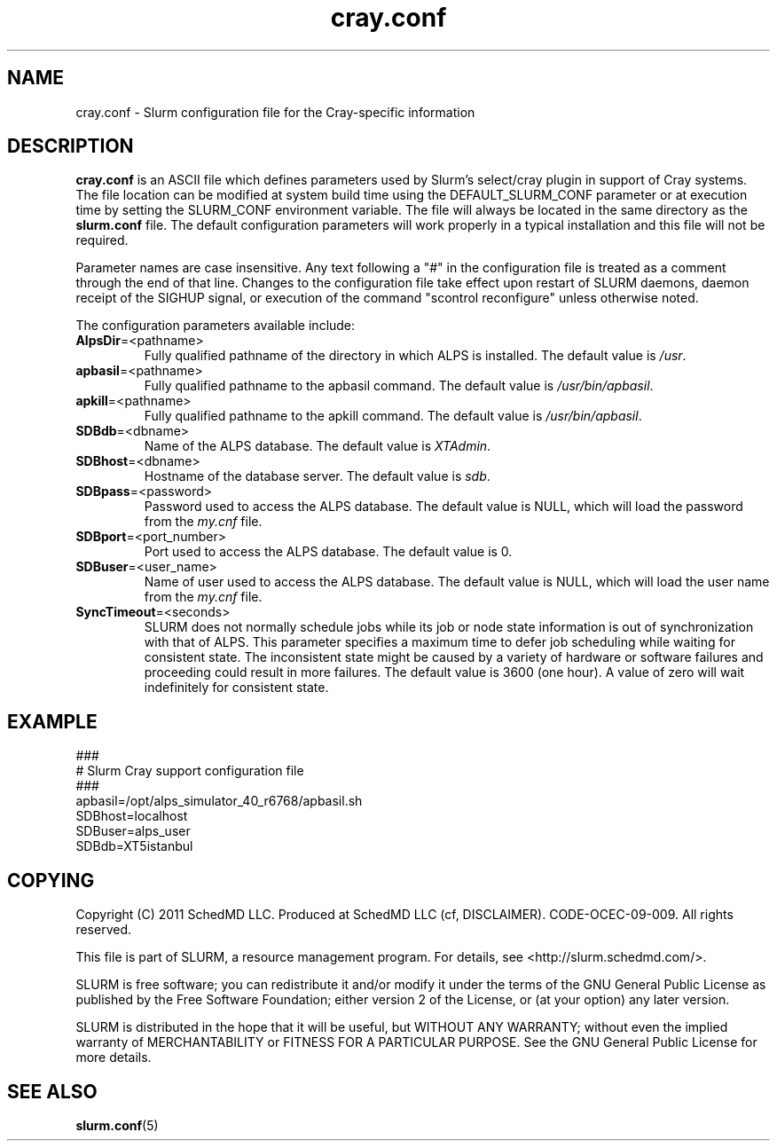 .TH "cray.conf" "5" "August 2011" "cray.conf 2.3" "Slurm configuration file"

.SH "NAME"
cray.conf \- Slurm configuration file for the Cray\-specific information

.SH "DESCRIPTION"
\fBcray.conf\fP is an ASCII file which defines parameters used by 
Slurm's select/cray plugin in support of Cray systems.
The file location can be modified at system build time using the
DEFAULT_SLURM_CONF parameter or at execution time by setting the SLURM_CONF
environment variable. The file will always be located in the
same directory as the \fBslurm.conf\fP file.
The default configuration parameters will work properly in a typical
installation and this file will not be required.
.LP
Parameter names are case insensitive.
Any text following a "#" in the configuration file is treated
as a comment through the end of that line.
Changes to the configuration file take effect upon restart of
SLURM daemons, daemon receipt of the SIGHUP signal, or execution
of the command "scontrol reconfigure" unless otherwise noted.
.LP
The configuration parameters available include:

.TP
\fBAlpsDir\fR=<pathname>
Fully qualified pathname of the directory in which ALPS is installed.
The default value is \fI/usr\fR.

.TP
\fBapbasil\fR=<pathname>
Fully qualified pathname to the apbasil command.
The default value is \fI/usr/bin/apbasil\fR.

.TP
\fBapkill\fR=<pathname>
Fully qualified pathname to the apkill command.
The default value is \fI/usr/bin/apbasil\fR.

.TP
\fBSDBdb\fR=<dbname>
Name of the ALPS database.
The default value is \fIXTAdmin\fR.

.TP
\fBSDBhost\fR=<dbname>
Hostname of the database server.
The default value is \fIsdb\fR.

.TP
\fBSDBpass\fR=<password>
Password used to access the ALPS database.
The default value is NULL, which will load the password from the \fImy.cnf\fR file.

.TP
\fBSDBport\fR=<port_number>
Port used to access the ALPS database.
The default value is 0.

.TP
\fBSDBuser\fR=<user_name>
Name of user used to access the ALPS database.
The default value is NULL, which will load the user name from the \fImy.cnf\fR file.

.TP
\fBSyncTimeout\fR=<seconds>
SLURM does not normally schedule jobs while its job or node state information
is out of synchronization with that of ALPS. This parameter specifies a maximum
time to defer job scheduling while waiting for consistent state.  The
inconsistent state might be caused by a variety of hardware or software
failures and proceeding could result in more failures. The default value is
3600 (one hour). A value of zero will wait indefinitely for consistent state.

.SH "EXAMPLE"
.LP
.br
###
.br
# Slurm Cray support configuration file
.br
###
.br
apbasil=/opt/alps_simulator_40_r6768/apbasil.sh
.br
SDBhost=localhost
.br
SDBuser=alps_user
.br
SDBdb=XT5istanbul

.SH "COPYING"
Copyright (C) 2011 SchedMD LLC.
Produced at SchedMD LLC (cf, DISCLAIMER).
CODE\-OCEC\-09\-009. All rights reserved.
.LP
This file is part of SLURM, a resource management program.
For details, see <http://slurm.schedmd.com/>.
.LP
SLURM is free software; you can redistribute it and/or modify it under
the terms of the GNU General Public License as published by the Free
Software Foundation; either version 2 of the License, or (at your option)
any later version.
.LP
SLURM is distributed in the hope that it will be useful, but WITHOUT ANY
WARRANTY; without even the implied warranty of MERCHANTABILITY or FITNESS
FOR A PARTICULAR PURPOSE.  See the GNU General Public License for more
details.

.SH "SEE ALSO"
.LP
\fBslurm.conf\fR(5)
